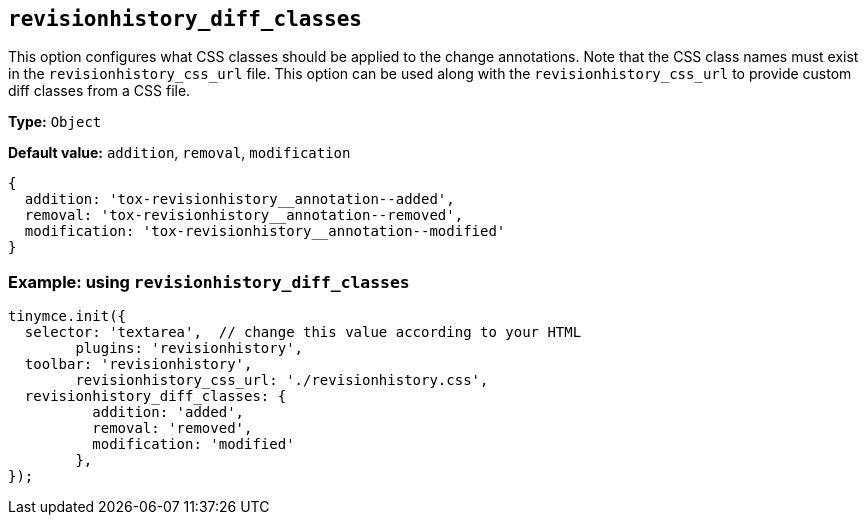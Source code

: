 [[revisionhistory_diff_classes]]
== `revisionhistory_diff_classes`

This option configures what CSS classes should be applied to the change annotations. Note that the CSS class names must exist in the `revisionhistory_css_url` file. This option can be used along with the `revisionhistory_css_url` to provide custom diff classes from a CSS file.

*Type:* `+Object+`

*Default value:* `addition`, `removal`, `modification`
[source,js]
----
{
  addition: 'tox-revisionhistory__annotation--added',
  removal: 'tox-revisionhistory__annotation--removed',
  modification: 'tox-revisionhistory__annotation--modified'
}
----

=== Example: using `revisionhistory_diff_classes`

[source,js]
----
tinymce.init({
  selector: 'textarea',  // change this value according to your HTML
	plugins: 'revisionhistory',
  toolbar: 'revisionhistory',
	revisionhistory_css_url: './revisionhistory.css',
  revisionhistory_diff_classes: {
	  addition: 'added',
	  removal: 'removed',
	  modification: 'modified'
	},
});
----

